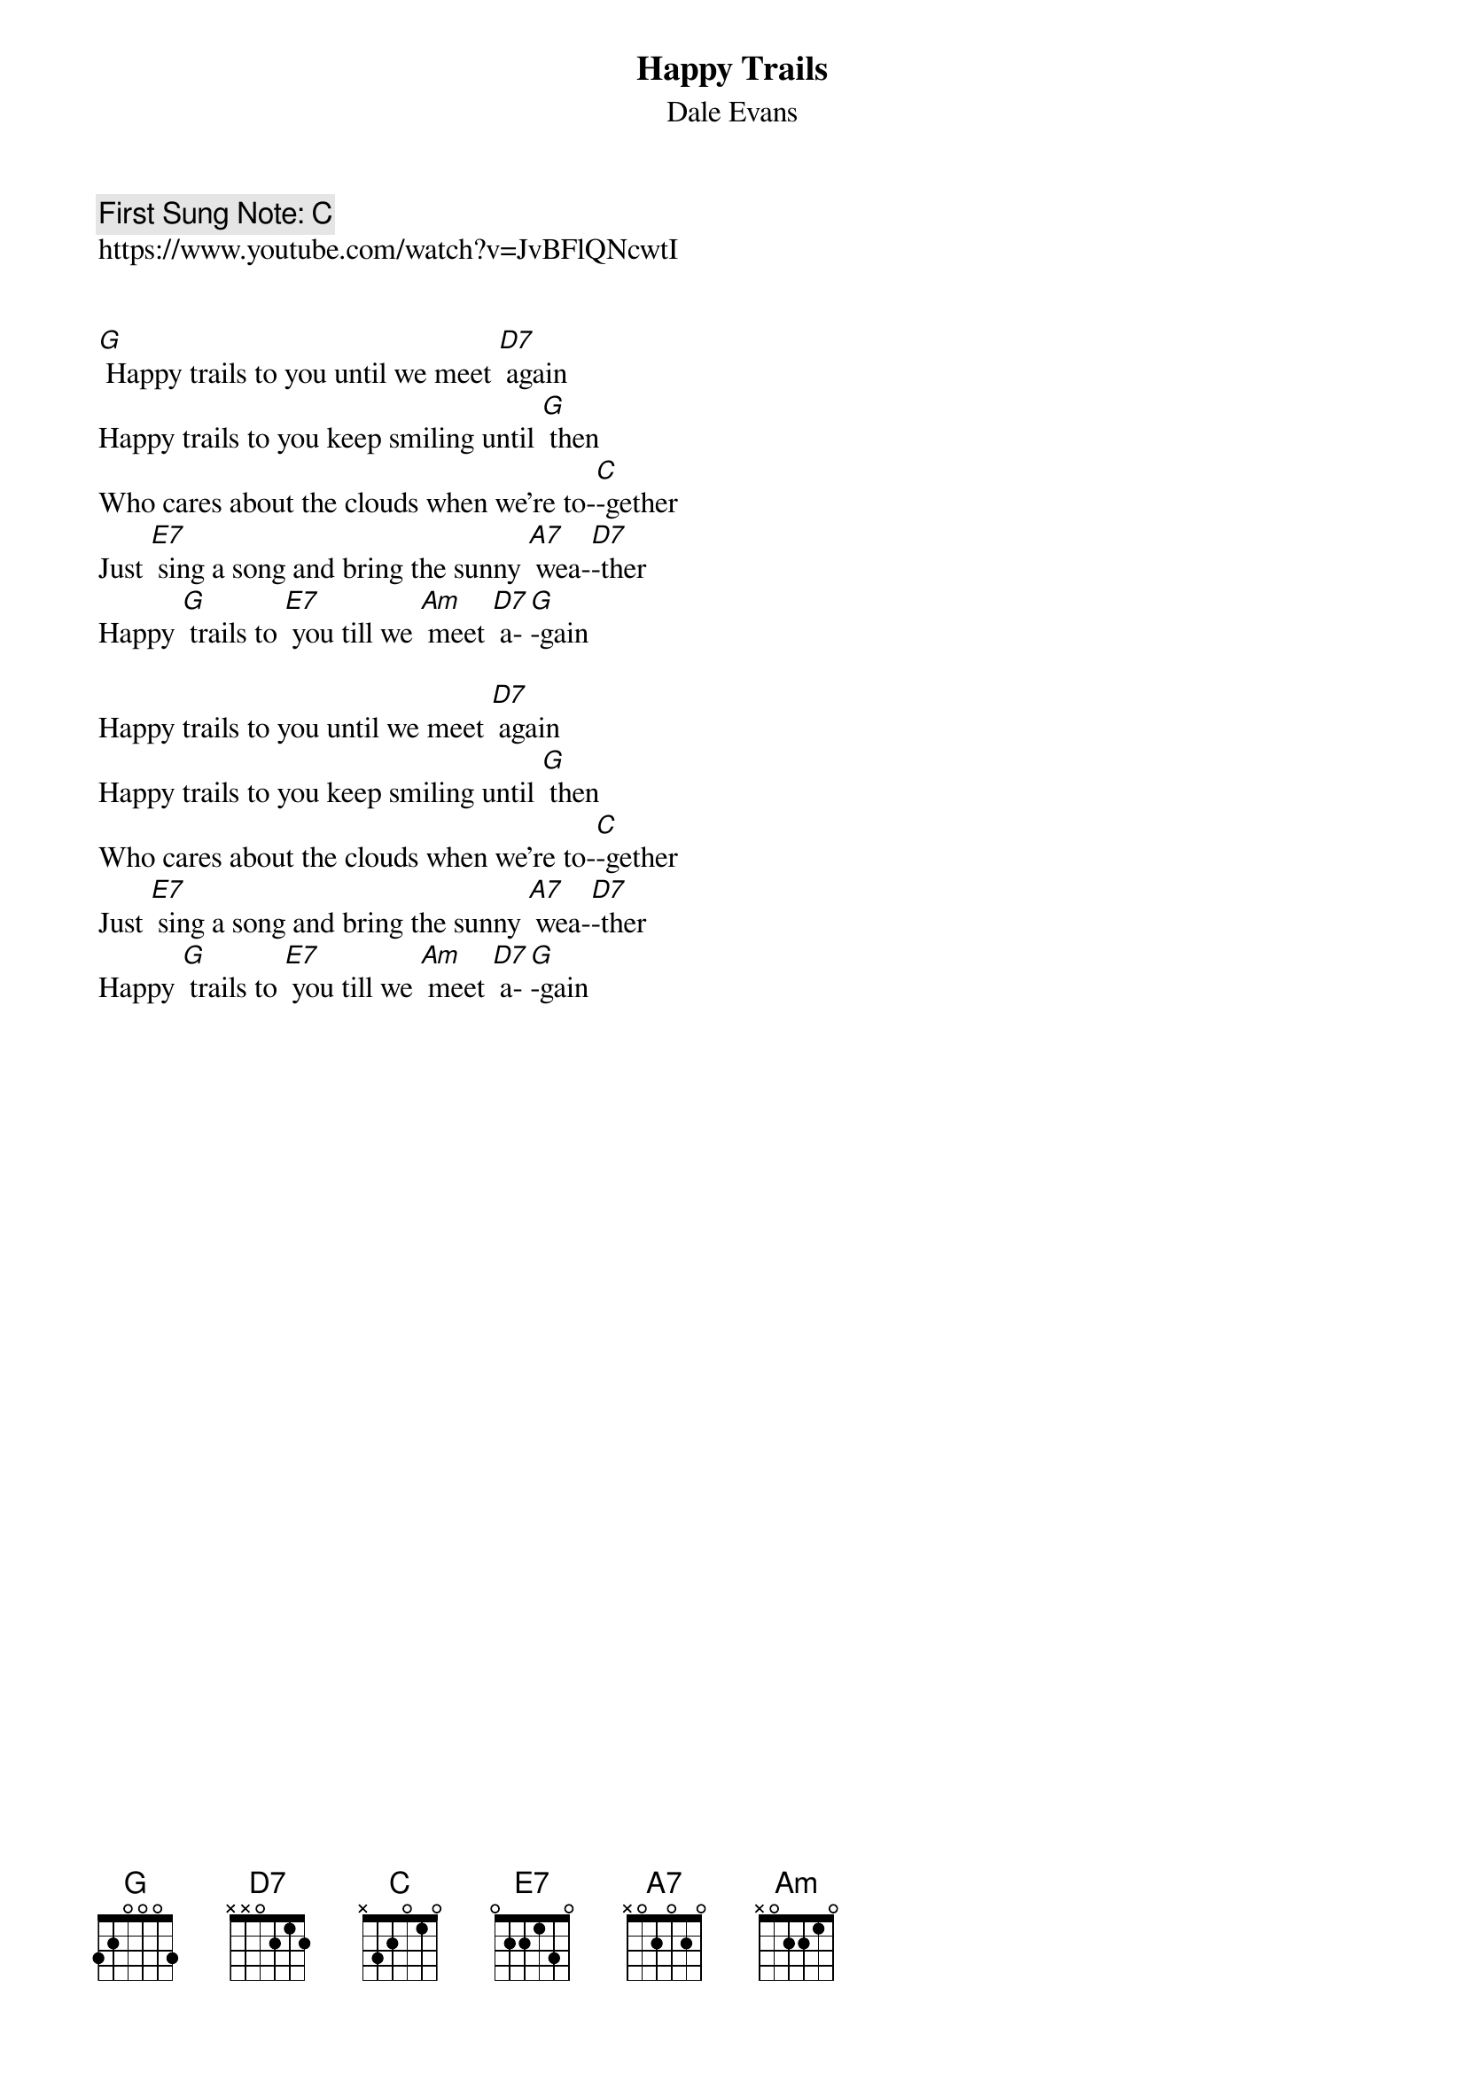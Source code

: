 {t:Happy Trails }
{st: Dale Evans }
{key: G}
{duration:120}
{time:4/4}
{tempo:100}
{book: SINGALONG,Q119}
{keywords: COUNTRY}
{c: First Sung Note: C }                         
https://www.youtube.com/watch?v=JvBFlQNcwtI


[G] Happy trails to you until we meet [D7] again
Happy trails to you keep smiling until [G] then
Who cares about the clouds when we're to-[C]-gether
Just [E7] sing a song and bring the sunny [A7] wea-[D7]-ther
Happy [G] trails to [E7] you till we [Am] meet [D7] a-[G]-gain

Happy trails to you until we meet [D7] again
Happy trails to you keep smiling until [G] then
Who cares about the clouds when we're to-[C]-gether
Just [E7] sing a song and bring the sunny [A7] wea-[D7]-ther
Happy [G] trails to [E7] you till we [Am] meet [D7] a-[G]-gain